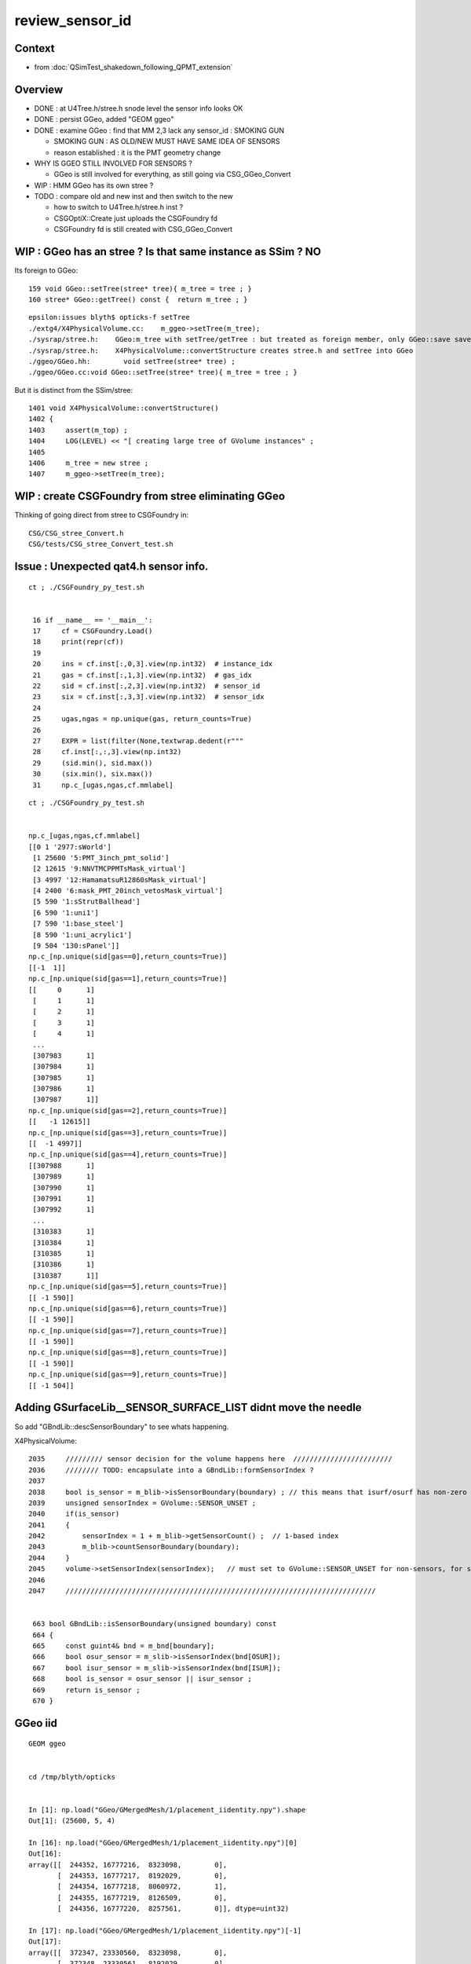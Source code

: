 review_sensor_id
====================

Context
----------

* from :doc:`QSimTest_shakedown_following_QPMT_extension`

Overview
-----------

* DONE : at U4Tree.h/stree.h snode level the sensor info looks OK
* DONE : persist GGeo, added "GEOM ggeo" 
* DONE : examine GGeo : find that MM 2,3 lack any sensor_id : SMOKING GUN 

  * SMOKING GUN : AS OLD/NEW MUST HAVE SAME IDEA OF SENSORS 
  * reason established : it is the PMT geometry change

* WHY IS GGEO STILL INVOLVED FOR SENSORS ? 

  * GGeo is still involved for everything, as still going via CSG_GGeo_Convert 

* WIP : HMM GGeo has its own stree ? 
* TODO : compare old and new inst and then switch to the new 

  * how to switch to U4Tree.h/stree.h inst ?  
  * CSGOptiX::Create just uploads the CSGFoundry fd 
  * CSGFoundry fd is still created with CSG_GGeo_Convert 


WIP : GGeo has an stree ? Is that same instance as SSim ? NO
-----------------------------------------------------------------

Its foreign to GGeo::

     159 void GGeo::setTree(stree* tree){ m_tree = tree ; }
     160 stree* GGeo::getTree() const {  return m_tree ; }


::

    epsilon:issues blyth$ opticks-f setTree 
    ./extg4/X4PhysicalVolume.cc:    m_ggeo->setTree(m_tree); 
    ./sysrap/stree.h:    GGeo:m_tree with setTree/getTree : but treated as foreign member, only GGeo::save saves it 
    ./sysrap/stree.h:    X4PhysicalVolume::convertStructure creates stree.h and setTree into GGeo 
    ./ggeo/GGeo.hh:        void setTree(stree* tree) ; 
    ./ggeo/GGeo.cc:void GGeo::setTree(stree* tree){ m_tree = tree ; }



But it is distinct from the SSim/stree::

    1401 void X4PhysicalVolume::convertStructure()
    1402 {
    1403     assert(m_top) ;
    1404     LOG(LEVEL) << "[ creating large tree of GVolume instances" ;
    1405 
    1406     m_tree = new stree ;
    1407     m_ggeo->setTree(m_tree);




WIP : create CSGFoundry from stree eliminating GGeo 
-------------------------------------------------------

Thinking of going direct from stree to CSGFoundry in::

   CSG/CSG_stree_Convert.h 
   CSG/tests/CSG_stree_Convert_test.sh 



Issue : Unexpected qat4.h sensor info. 
-------------------------------------------

::

    ct ; ./CSGFoundry_py_test.sh 


     16 if __name__ == '__main__':
     17     cf = CSGFoundry.Load()
     18     print(repr(cf))
     19 
     20     ins = cf.inst[:,0,3].view(np.int32)  # instance_idx      
     21     gas = cf.inst[:,1,3].view(np.int32)  # gas_idx      
     22     sid = cf.inst[:,2,3].view(np.int32)  # sensor_id       
     23     six = cf.inst[:,3,3].view(np.int32)  # sensor_idx       
     24 
     25     ugas,ngas = np.unique(gas, return_counts=True)
     26 
     27     EXPR = list(filter(None,textwrap.dedent(r"""
     28     cf.inst[:,:,3].view(np.int32)
     29     (sid.min(), sid.max())
     30     (six.min(), six.max())
     31     np.c_[ugas,ngas,cf.mmlabel] 


::

    ct ; ./CSGFoundry_py_test.sh


    np.c_[ugas,ngas,cf.mmlabel] 
    [[0 1 '2977:sWorld']
     [1 25600 '5:PMT_3inch_pmt_solid']
     [2 12615 '9:NNVTMCPPMTsMask_virtual']
     [3 4997 '12:HamamatsuR12860sMask_virtual']
     [4 2400 '6:mask_PMT_20inch_vetosMask_virtual']
     [5 590 '1:sStrutBallhead']
     [6 590 '1:uni1']
     [7 590 '1:base_steel']
     [8 590 '1:uni_acrylic1']
     [9 504 '130:sPanel']]
    np.c_[np.unique(sid[gas==0],return_counts=True)]     
    [[-1  1]]
    np.c_[np.unique(sid[gas==1],return_counts=True)]     
    [[     0      1]
     [     1      1]
     [     2      1]
     [     3      1]
     [     4      1]
     ...
     [307983      1]
     [307984      1]
     [307985      1]
     [307986      1]
     [307987      1]]
    np.c_[np.unique(sid[gas==2],return_counts=True)]     
    [[   -1 12615]]
    np.c_[np.unique(sid[gas==3],return_counts=True)]     
    [[  -1 4997]]
    np.c_[np.unique(sid[gas==4],return_counts=True)]     
    [[307988      1]
     [307989      1]
     [307990      1]
     [307991      1]
     [307992      1]
     ...
     [310383      1]
     [310384      1]
     [310385      1]
     [310386      1]
     [310387      1]]
    np.c_[np.unique(sid[gas==5],return_counts=True)]     
    [[ -1 590]]
    np.c_[np.unique(sid[gas==6],return_counts=True)]     
    [[ -1 590]]
    np.c_[np.unique(sid[gas==7],return_counts=True)]     
    [[ -1 590]]
    np.c_[np.unique(sid[gas==8],return_counts=True)]     
    [[ -1 590]]
    np.c_[np.unique(sid[gas==9],return_counts=True)]     
    [[ -1 504]]



Adding GSurfaceLib__SENSOR_SURFACE_LIST didnt move the needle
----------------------------------------------------------------

So add "GBndLib::descSensorBoundary" to see whats happening. 


X4PhysicalVolume::

    2035     ///////// sensor decision for the volume happens here  ////////////////////////
    2036     //////// TODO: encapsulate into a GBndLib::formSensorIndex ? 
    2037 
    2038     bool is_sensor = m_blib->isSensorBoundary(boundary) ; // this means that isurf/osurf has non-zero EFFICIENCY property 
    2039     unsigned sensorIndex = GVolume::SENSOR_UNSET ;
    2040     if(is_sensor)
    2041     {
    2042         sensorIndex = 1 + m_blib->getSensorCount() ;  // 1-based index
    2043         m_blib->countSensorBoundary(boundary);
    2044     }
    2045     volume->setSensorIndex(sensorIndex);   // must set to GVolume::SENSOR_UNSET for non-sensors, for sensor_indices array  
    2046 
    2047     ///////////////////////////////////////////////////////////////////////////


     663 bool GBndLib::isSensorBoundary(unsigned boundary) const
     664 {
     665     const guint4& bnd = m_bnd[boundary];
     666     bool osur_sensor = m_slib->isSensorIndex(bnd[OSUR]);
     667     bool isur_sensor = m_slib->isSensorIndex(bnd[ISUR]);
     668     bool is_sensor = osur_sensor || isur_sensor ;
     669     return is_sensor ;
     670 }




GGeo iid
-----------

::

    GEOM ggeo


    cd /tmp/blyth/opticks


    In [1]: np.load("GGeo/GMergedMesh/1/placement_iidentity.npy").shape
    Out[1]: (25600, 5, 4)

    In [16]: np.load("GGeo/GMergedMesh/1/placement_iidentity.npy")[0]
    Out[16]:
    array([[  244352, 16777216,  8323098,        0],
           [  244353, 16777217,  8192029,        0],
           [  244354, 16777218,  8060972,        1],
           [  244355, 16777219,  8126509,        0],
           [  244356, 16777220,  8257561,        0]], dtype=uint32)

    In [17]: np.load("GGeo/GMergedMesh/1/placement_iidentity.npy")[-1]
    Out[17]:
    array([[  372347, 23330560,  8323098,        0],
           [  372348, 23330561,  8192029,        0],
           [  372349, 23330562,  8060972,    25600],
           [  372350, 23330563,  8126509,        0],
           [  372351, 23330564,  8257561,        0]], dtype=uint32)

    In [18]: np.load("GGeo/GMergedMesh/1/placement_iidentity.npy")[100]
    Out[18]:
    array([[  244852, 16802816,  8323098,        0],
           [  244853, 16802817,  8192029,        0],
           [  244854, 16802818,  8060972,      101],
           [  244855, 16802819,  8126509,        0],
           [  244856, 16802820,  8257561,        0]], dtype=uint32)




    In [2]: np.load("GGeo/GMergedMesh/2/placement_iidentity.npy").shape
    Out[2]: (12615, 9, 4)

    In [22]: a = np.load("GGeo/GMergedMesh/2/placement_iidentity.npy")

    In [24]: np.unique( a[:,:,3], return_counts=True )
    Out[24]: (array([0], dtype=uint32), array([113535]))


    In [3]: np.load("GGeo/GMergedMesh/3/placement_iidentity.npy").shape
    Out[3]: (4997, 12, 4)

    In [25]: b = np.load("GGeo/GMergedMesh/3/placement_iidentity.npy")

    In [26]: b.shape
    Out[26]: (4997, 12, 4)

    In [29]: np.unique(b[:,:,3], return_counts=True)
    Out[29]: (array([0], dtype=uint32), array([59964]))


    ### THIS IS A SMOKING GUN : MM 2, 3 (the LPMT)  LACK ANY SENSOR_ID IN THE IID 


    In [4]: np.load("GGeo/GMergedMesh/4/placement_iidentity.npy").shape
    Out[4]: (2400, 6, 4)



    In [30]: c = np.load("GGeo/GMergedMesh/4/placement_iidentity.npy")

    In [31]: c.shape
    Out[31]: (2400, 6, 4)

    In [32]: c[0]
    Out[32]:
    array([[  372356, 67108864,  9109552,        0],
           [  372357, 67108865,  8781843,        0],
           [  372358, 67108866,  9043997,        0],
           [  372359, 67108867,  8978481,        0],
           [  372360, 67108868,  8847410,    25601],
           [  372361, 67108869,  8912947,        0]], dtype=uint32)

    In [33]: np.unique( c[:,:,3], return_counts=True )
    Out[33]:
    (array([    0, 25601, 25602, ..., 27998, 27999, 28000], dtype=uint32),
     array([12000,     1,     1, ...,     1,     1,     1]))








    In [5]: np.load("GGeo/GMergedMesh/5/placement_iidentity.npy").shape
    Out[5]: (590, 1, 4)

    In [6]: np.load("GGeo/GMergedMesh/6/placement_iidentity.npy").shape
    Out[6]: (590, 1, 4)

    In [7]: np.load("GGeo/GMergedMesh/7/placement_iidentity.npy").shape
    Out[7]: (590, 1, 4)

    In [8]: np.load("GGeo/GMergedMesh/8/placement_iidentity.npy").shape
    Out[8]: (590, 1, 4)

    In [9]: np.load("GGeo/GMergedMesh/9/placement_iidentity.npy").shape
    Out[9]: (504, 130, 4)

    In [10]: np.load("GGeo/GMergedMesh/0/placement_iidentity.npy").shape
    Out[10]: (1, 2977, 4)



Seems the GGeo::isSensor is no longer working as needed
----------------------------------------------------------

::

    epsilon:surface blyth$ pwd
    /Users/blyth/.opticks/GEOM/V1J009/CSGFoundry/SSim/stree/surface

    epsilon:surface blyth$ find . -name EFFICIENCY.npy
    ./PMT_20inch_photocathode_logsurf1/EFFICIENCY.npy
    ./PMT_3inch_photocathode_logsurf2/EFFICIENCY.npy
    ./PMT_20inch_veto_photocathode_logsurf2/EFFICIENCY.npy
    ./PMT_20inch_photocathode_logsurf2/EFFICIENCY.npy
    ./PMT_20inch_veto_photocathode_logsurf1/EFFICIENCY.npy
    ./PMT_3inch_photocathode_logsurf1/EFFICIENCY.npy

    epsilon:surface blyth$ pwd
    /Users/blyth/.opticks/GEOM/V1J009/CSGFoundry/SSim/stree/surface
    epsilon:surface blyth$
    epsilon:surface blyth$
    epsilon:surface blyth$ i

    In [1]: np.load("PMT_20inch_photocathode_logsurf1/EFFICIENCY.npy")[:,1].max()
    Out[1]: 0.8034280415921583

    In [2]: np.load("PMT_3inch_photocathode_logsurf2/EFFICIENCY.npy")[:,1].max()
    Out[2]: 1.0

    In [3]: np.load("PMT_20inch_photocathode_logsurf2/EFFICIENCY.npy")[:,1].max()
    Out[3]: 0.8034280415921583

    In [4]: np.load("PMT_20inch_veto_photocathode_logsurf2/EFFICIENCY.npy")[:,1].max()
    Out[4]: 1.0

    In [5]: np.load("PMT_20inch_veto_photocathode_logsurf1/EFFICIENCY.npy")[:,1].max()
    Out[5]: 1.0

    In [6]: np.load("PMT_3inch_photocathode_logsurf1/EFFICIENCY.npy")[:,1].max()
    Out[6]: 1.0

    In [7]:



* HMM the LPMT surfaces in the bnd are no longer the ones with the EFFICIENCY ?
* Thats an effect of the switch to simpler PMT and CustomART. 

::

    epsilon:standard blyth$ cat bnd_names.txt | grep Pyrex | grep Vacuum 
    Pyrex/HamamatsuR12860_PMT_20inch_photocathode_mirror_logsurf/HamamatsuR12860_PMT_20inch_photocathode_mirror_logsurf/Vacuum
    Pyrex/NNVTMCPPMT_PMT_20inch_photocathode_mirror_logsurf/NNVTMCPPMT_PMT_20inch_photocathode_mirror_logsurf/Vacuum

    Pyrex/PMT_3inch_photocathode_logsurf2/PMT_3inch_photocathode_logsurf1/Vacuum
    Pyrex/PMT_3inch_absorb_logsurf2/PMT_3inch_absorb_logsurf1/Vacuum

    Pyrex/PMT_20inch_veto_photocathode_logsurf2/PMT_20inch_veto_photocathode_logsurf1/Vacuum
    Pyrex/PMT_20inch_veto_mirror_logsurf2/PMT_20inch_veto_mirror_logsurf1/Vacuum

    epsilon:standard blyth$ 


* so how can GGeo identify sensor surfaces ? As this is GGeo code which has not long to live 
  can just kludge it based on "photocathode" in the name perhaps.  

Added envvar sensitivity::

    export GSurfaceLib__SENSOR_SURFACE_LIST=HamamatsuR12860_PMT_20inch_photocathode_mirror_logsurf,NNVTMCPPMT_PMT_20inch_photocathode_mirror_logsurf


Before using that::

    2023-07-14 02:40:30.326 INFO  [348012] [GSurfaceLib::collectSensorIndices@896]  ni 46
    2023-07-14 02:40:30.326 INFO  [348012] [GSurfaceLib::collectSensorIndices@915]  i 0 is_sensor_0 NO  is_listed NO  is_sensor NO  sn CDTyvekSurface
    2023-07-14 02:40:30.326 INFO  [348012] [GSurfaceLib::collectSensorIndices@915]  i 1 is_sensor_0 NO  is_listed NO  is_sensor NO  sn CDInnerTyvekSurface
    2023-07-14 02:40:30.326 INFO  [348012] [GSurfaceLib::collectSensorIndices@915]  i 2 is_sensor_0 NO  is_listed NO  is_sensor NO  sn VETOTyvekSurface
    2023-07-14 02:40:30.327 INFO  [348012] [GSurfaceLib::collectSensorIndices@915]  i 3 is_sensor_0 YES is_listed NO  is_sensor YES sn PMT_20inch_photocathode_logsurf1
    2023-07-14 02:40:30.327 INFO  [348012] [GSurfaceLib::collectSensorIndices@915]  i 4 is_sensor_0 YES is_listed NO  is_sensor YES sn PMT_20inch_photocathode_logsurf2
    2023-07-14 02:40:30.327 INFO  [348012] [GSurfaceLib::collectSensorIndices@915]  i 5 is_sensor_0 NO  is_listed NO  is_sensor NO  sn PMT_20inch_mirror_logsurf1
    2023-07-14 02:40:30.327 INFO  [348012] [GSurfaceLib::collectSensorIndices@915]  i 6 is_sensor_0 NO  is_listed NO  is_sensor NO  sn PMT_20inch_mirror_logsurf2
    2023-07-14 02:40:30.327 INFO  [348012] [GSurfaceLib::collectSensorIndices@915]  i 7 is_sensor_0 NO  is_listed NO  is_sensor NO  sn HamamatsuR12860_PMT_20inch_dynode_plate_opsurface
    2023-07-14 02:40:30.327 INFO  [348012] [GSurfaceLib::collectSensorIndices@915]  i 8 is_sensor_0 NO  is_listed NO  is_sensor NO  sn HamamatsuR12860_PMT_20inch_inner_ring_opsurface
    2023-07-14 02:40:30.327 INFO  [348012] [GSurfaceLib::collectSensorIndices@915]  i 9 is_sensor_0 NO  is_listed NO  is_sensor NO  sn HamamatsuR12860_PMT_20inch_outer_edge_opsurface
    2023-07-14 02:40:30.327 INFO  [348012] [GSurfaceLib::collectSensorIndices@915]  i 10 is_sensor_0 NO  is_listed NO  is_sensor NO  sn HamamatsuR12860_PMT_20inch_inner_edge_opsurface
    2023-07-14 02:40:30.327 INFO  [348012] [GSurfaceLib::collectSensorIndices@915]  i 11 is_sensor_0 NO  is_listed NO  is_sensor NO  sn HamamatsuR12860_PMT_20inch_dynode_tube_opsurface
    2023-07-14 02:40:30.327 INFO  [348012] [GSurfaceLib::collectSensorIndices@915]  i 12 is_sensor_0 NO  is_listed NO  is_sensor NO  sn HamamatsuR12860_PMT_20inch_grid_opsurface
    2023-07-14 02:40:30.327 INFO  [348012] [GSurfaceLib::collectSensorIndices@915]  i 13 is_sensor_0 NO  is_listed NO  is_sensor NO  sn HamamatsuR12860_PMT_20inch_shield_opsurface
    2023-07-14 02:40:30.327 INFO  [348012] [GSurfaceLib::collectSensorIndices@915]  i 14 is_sensor_0 NO  is_listed NO  is_sensor NO  sn NNVTMCPPMT_PMT_20inch_mcp_plate_opsurface
    2023-07-14 02:40:30.327 INFO  [348012] [GSurfaceLib::collectSensorIndices@915]  i 15 is_sensor_0 NO  is_listed NO  is_sensor NO  sn NNVTMCPPMT_PMT_20inch_mcp_edge_opsurface
    2023-07-14 02:40:30.327 INFO  [348012] [GSurfaceLib::collectSensorIndices@915]  i 16 is_sensor_0 NO  is_listed NO  is_sensor NO  sn NNVTMCPPMT_PMT_20inch_mcp_tube_opsurface
    2023-07-14 02:40:30.327 INFO  [348012] [GSurfaceLib::collectSensorIndices@915]  i 17 is_sensor_0 NO  is_listed NO  is_sensor NO  sn NNVTMCPPMT_PMT_20inch_mcp_opsurface
    2023-07-14 02:40:30.327 INFO  [348012] [GSurfaceLib::collectSensorIndices@915]  i 18 is_sensor_0 YES is_listed NO  is_sensor YES sn PMT_20inch_veto_photocathode_logsurf1
    2023-07-14 02:40:30.327 INFO  [348012] [GSurfaceLib::collectSensorIndices@915]  i 19 is_sensor_0 YES is_listed NO  is_sensor YES sn PMT_20inch_veto_photocathode_logsurf2
    2023-07-14 02:40:30.327 INFO  [348012] [GSurfaceLib::collectSensorIndices@915]  i 20 is_sensor_0 NO  is_listed NO  is_sensor NO  sn PMT_20inch_veto_mirror_logsurf1
    2023-07-14 02:40:30.327 INFO  [348012] [GSurfaceLib::collectSensorIndices@915]  i 21 is_sensor_0 NO  is_listed NO  is_sensor NO  sn PMT_20inch_veto_mirror_logsurf2
    2023-07-14 02:40:30.327 INFO  [348012] [GSurfaceLib::collectSensorIndices@915]  i 22 is_sensor_0 YES is_listed NO  is_sensor YES sn PMT_3inch_photocathode_logsurf1
    2023-07-14 02:40:30.327 INFO  [348012] [GSurfaceLib::collectSensorIndices@915]  i 23 is_sensor_0 YES is_listed NO  is_sensor YES sn PMT_3inch_photocathode_logsurf2
    2023-07-14 02:40:30.327 INFO  [348012] [GSurfaceLib::collectSensorIndices@915]  i 24 is_sensor_0 NO  is_listed NO  is_sensor NO  sn PMT_3inch_absorb_logsurf1
    2023-07-14 02:40:30.327 INFO  [348012] [GSurfaceLib::collectSensorIndices@915]  i 25 is_sensor_0 NO  is_listed NO  is_sensor NO  sn PMT_3inch_absorb_logsurf2
    2023-07-14 02:40:30.327 INFO  [348012] [GSurfaceLib::collectSensorIndices@915]  i 26 is_sensor_0 NO  is_listed NO  is_sensor NO  sn PMT_3inch_absorb_logsurf3
    2023-07-14 02:40:30.327 INFO  [348012] [GSurfaceLib::collectSensorIndices@915]  i 27 is_sensor_0 NO  is_listed NO  is_sensor NO  sn PMT_3inch_absorb_logsurf4
    2023-07-14 02:40:30.327 INFO  [348012] [GSurfaceLib::collectSensorIndices@915]  i 28 is_sensor_0 NO  is_listed NO  is_sensor NO  sn PMT_3inch_absorb_logsurf5
    2023-07-14 02:40:30.327 INFO  [348012] [GSurfaceLib::collectSensorIndices@915]  i 29 is_sensor_0 NO  is_listed NO  is_sensor NO  sn PMT_3inch_absorb_logsurf6
    2023-07-14 02:40:30.327 INFO  [348012] [GSurfaceLib::collectSensorIndices@915]  i 30 is_sensor_0 NO  is_listed NO  is_sensor NO  sn PMT_3inch_absorb_logsurf7
    2023-07-14 02:40:30.327 INFO  [348012] [GSurfaceLib::collectSensorIndices@915]  i 31 is_sensor_0 NO  is_listed NO  is_sensor NO  sn PMT_3inch_absorb_logsurf8
    2023-07-14 02:40:30.327 INFO  [348012] [GSurfaceLib::collectSensorIndices@915]  i 32 is_sensor_0 NO  is_listed NO  is_sensor NO  sn UpperChimneyTyvekSurface
    2023-07-14 02:40:30.327 INFO  [348012] [GSurfaceLib::collectSensorIndices@915]  i 33 is_sensor_0 NO  is_listed NO  is_sensor NO  sn StrutAcrylicOpSurface
    2023-07-14 02:40:30.327 INFO  [348012] [GSurfaceLib::collectSensorIndices@915]  i 34 is_sensor_0 NO  is_listed NO  is_sensor NO  sn Strut2AcrylicOpSurface
    2023-07-14 02:40:30.327 INFO  [348012] [GSurfaceLib::collectSensorIndices@915]  i 35 is_sensor_0 NO  is_listed NO  is_sensor NO  sn HamamatsuR12860_PMT_20inch_photocathode_mirror_logsurf
    2023-07-14 02:40:30.327 INFO  [348012] [GSurfaceLib::collectSensorIndices@915]  i 36 is_sensor_0 NO  is_listed NO  is_sensor NO  sn HamamatsuMaskOpticalSurface
    2023-07-14 02:40:30.327 INFO  [348012] [GSurfaceLib::collectSensorIndices@915]  i 37 is_sensor_0 NO  is_listed NO  is_sensor NO  sn NNVTMCPPMT_PMT_20inch_photocathode_mirror_logsurf
    2023-07-14 02:40:30.327 INFO  [348012] [GSurfaceLib::collectSensorIndices@915]  i 38 is_sensor_0 NO  is_listed NO  is_sensor NO  sn NNVTMaskOpticalSurface
    2023-07-14 02:40:30.327 INFO  [348012] [GSurfaceLib::collectSensorIndices@915]  i 39 is_sensor_0 NO  is_listed NO  is_sensor NO  sn Steel_surface
    2023-07-14 02:40:30.327 INFO  [348012] [GSurfaceLib::collectSensorIndices@915]  i 40 is_sensor_0 NO  is_listed NO  is_sensor NO  sn Implicit_RINDEX_NoRINDEX_pDomeAir_pDomeRock
    2023-07-14 02:40:30.327 INFO  [348012] [GSurfaceLib::collectSensorIndices@915]  i 41 is_sensor_0 NO  is_listed NO  is_sensor NO  sn Implicit_RINDEX_NoRINDEX_pExpHall_pExpRockBox
    2023-07-14 02:40:30.327 INFO  [348012] [GSurfaceLib::collectSensorIndices@915]  i 42 is_sensor_0 YES is_listed NO  is_sensor YES sn perfectDetectSurface
    2023-07-14 02:40:30.327 INFO  [348012] [GSurfaceLib::collectSensorIndices@915]  i 43 is_sensor_0 NO  is_listed NO  is_sensor NO  sn perfectAbsorbSurface
    2023-07-14 02:40:30.327 INFO  [348012] [GSurfaceLib::collectSensorIndices@915]  i 44 is_sensor_0 NO  is_listed NO  is_sensor NO  sn perfectSpecularSurface
    2023-07-14 02:40:30.327 INFO  [348012] [GSurfaceLib::collectSensorIndices@915]  i 45 is_sensor_0 NO  is_listed NO  is_sensor NO  sn perfectDiffuseSurface
    2023-07-14 02:40:30.327 INFO  [348012] [GSurfaceLib::collectSensorIndices@924]  ni 46 sensor_surface_count 7


Added to jxv/ntds bash function::

    2023-07-14 02:50:54.291 INFO  [348306] [GSurfaceLib::collectSensorIndices@896]  ni 46
    2023-07-14 02:50:54.291 INFO  [348306] [GSurfaceLib::collectSensorIndices@915]  i 0 is_sensor_0 NO  is_listed NO  is_sensor NO  sn CDTyvekSurface
    2023-07-14 02:50:54.291 INFO  [348306] [GSurfaceLib::collectSensorIndices@915]  i 1 is_sensor_0 NO  is_listed NO  is_sensor NO  sn CDInnerTyvekSurface
    2023-07-14 02:50:54.291 INFO  [348306] [GSurfaceLib::collectSensorIndices@915]  i 2 is_sensor_0 NO  is_listed NO  is_sensor NO  sn VETOTyvekSurface
    2023-07-14 02:50:54.292 INFO  [348306] [GSurfaceLib::collectSensorIndices@915]  i 3 is_sensor_0 YES is_listed NO  is_sensor YES sn PMT_20inch_photocathode_logsurf1
    2023-07-14 02:50:54.292 INFO  [348306] [GSurfaceLib::collectSensorIndices@915]  i 4 is_sensor_0 YES is_listed NO  is_sensor YES sn PMT_20inch_photocathode_logsurf2
    2023-07-14 02:50:54.292 INFO  [348306] [GSurfaceLib::collectSensorIndices@915]  i 5 is_sensor_0 NO  is_listed NO  is_sensor NO  sn PMT_20inch_mirror_logsurf1
    2023-07-14 02:50:54.292 INFO  [348306] [GSurfaceLib::collectSensorIndices@915]  i 6 is_sensor_0 NO  is_listed NO  is_sensor NO  sn PMT_20inch_mirror_logsurf2
    2023-07-14 02:50:54.292 INFO  [348306] [GSurfaceLib::collectSensorIndices@915]  i 7 is_sensor_0 NO  is_listed NO  is_sensor NO  sn HamamatsuR12860_PMT_20inch_dynode_plate_opsurface
    2023-07-14 02:50:54.292 INFO  [348306] [GSurfaceLib::collectSensorIndices@915]  i 8 is_sensor_0 NO  is_listed NO  is_sensor NO  sn HamamatsuR12860_PMT_20inch_inner_ring_opsurface
    2023-07-14 02:50:54.292 INFO  [348306] [GSurfaceLib::collectSensorIndices@915]  i 9 is_sensor_0 NO  is_listed NO  is_sensor NO  sn HamamatsuR12860_PMT_20inch_outer_edge_opsurface
    2023-07-14 02:50:54.292 INFO  [348306] [GSurfaceLib::collectSensorIndices@915]  i 10 is_sensor_0 NO  is_listed NO  is_sensor NO  sn HamamatsuR12860_PMT_20inch_inner_edge_opsurface
    2023-07-14 02:50:54.292 INFO  [348306] [GSurfaceLib::collectSensorIndices@915]  i 11 is_sensor_0 NO  is_listed NO  is_sensor NO  sn HamamatsuR12860_PMT_20inch_dynode_tube_opsurface
    2023-07-14 02:50:54.292 INFO  [348306] [GSurfaceLib::collectSensorIndices@915]  i 12 is_sensor_0 NO  is_listed NO  is_sensor NO  sn HamamatsuR12860_PMT_20inch_grid_opsurface
    2023-07-14 02:50:54.292 INFO  [348306] [GSurfaceLib::collectSensorIndices@915]  i 13 is_sensor_0 NO  is_listed NO  is_sensor NO  sn HamamatsuR12860_PMT_20inch_shield_opsurface
    2023-07-14 02:50:54.292 INFO  [348306] [GSurfaceLib::collectSensorIndices@915]  i 14 is_sensor_0 NO  is_listed NO  is_sensor NO  sn NNVTMCPPMT_PMT_20inch_mcp_plate_opsurface
    2023-07-14 02:50:54.292 INFO  [348306] [GSurfaceLib::collectSensorIndices@915]  i 15 is_sensor_0 NO  is_listed NO  is_sensor NO  sn NNVTMCPPMT_PMT_20inch_mcp_edge_opsurface
    2023-07-14 02:50:54.292 INFO  [348306] [GSurfaceLib::collectSensorIndices@915]  i 16 is_sensor_0 NO  is_listed NO  is_sensor NO  sn NNVTMCPPMT_PMT_20inch_mcp_tube_opsurface
    2023-07-14 02:50:54.292 INFO  [348306] [GSurfaceLib::collectSensorIndices@915]  i 17 is_sensor_0 NO  is_listed NO  is_sensor NO  sn NNVTMCPPMT_PMT_20inch_mcp_opsurface
    2023-07-14 02:50:54.292 INFO  [348306] [GSurfaceLib::collectSensorIndices@915]  i 18 is_sensor_0 YES is_listed NO  is_sensor YES sn PMT_20inch_veto_photocathode_logsurf1
    2023-07-14 02:50:54.292 INFO  [348306] [GSurfaceLib::collectSensorIndices@915]  i 19 is_sensor_0 YES is_listed NO  is_sensor YES sn PMT_20inch_veto_photocathode_logsurf2
    2023-07-14 02:50:54.292 INFO  [348306] [GSurfaceLib::collectSensorIndices@915]  i 20 is_sensor_0 NO  is_listed NO  is_sensor NO  sn PMT_20inch_veto_mirror_logsurf1
    2023-07-14 02:50:54.292 INFO  [348306] [GSurfaceLib::collectSensorIndices@915]  i 21 is_sensor_0 NO  is_listed NO  is_sensor NO  sn PMT_20inch_veto_mirror_logsurf2
    2023-07-14 02:50:54.292 INFO  [348306] [GSurfaceLib::collectSensorIndices@915]  i 22 is_sensor_0 YES is_listed NO  is_sensor YES sn PMT_3inch_photocathode_logsurf1
    2023-07-14 02:50:54.292 INFO  [348306] [GSurfaceLib::collectSensorIndices@915]  i 23 is_sensor_0 YES is_listed NO  is_sensor YES sn PMT_3inch_photocathode_logsurf2
    2023-07-14 02:50:54.292 INFO  [348306] [GSurfaceLib::collectSensorIndices@915]  i 24 is_sensor_0 NO  is_listed NO  is_sensor NO  sn PMT_3inch_absorb_logsurf1
    2023-07-14 02:50:54.292 INFO  [348306] [GSurfaceLib::collectSensorIndices@915]  i 25 is_sensor_0 NO  is_listed NO  is_sensor NO  sn PMT_3inch_absorb_logsurf2
    2023-07-14 02:50:54.292 INFO  [348306] [GSurfaceLib::collectSensorIndices@915]  i 26 is_sensor_0 NO  is_listed NO  is_sensor NO  sn PMT_3inch_absorb_logsurf3
    2023-07-14 02:50:54.292 INFO  [348306] [GSurfaceLib::collectSensorIndices@915]  i 27 is_sensor_0 NO  is_listed NO  is_sensor NO  sn PMT_3inch_absorb_logsurf4
    2023-07-14 02:50:54.292 INFO  [348306] [GSurfaceLib::collectSensorIndices@915]  i 28 is_sensor_0 NO  is_listed NO  is_sensor NO  sn PMT_3inch_absorb_logsurf5
    2023-07-14 02:50:54.292 INFO  [348306] [GSurfaceLib::collectSensorIndices@915]  i 29 is_sensor_0 NO  is_listed NO  is_sensor NO  sn PMT_3inch_absorb_logsurf6
    2023-07-14 02:50:54.292 INFO  [348306] [GSurfaceLib::collectSensorIndices@915]  i 30 is_sensor_0 NO  is_listed NO  is_sensor NO  sn PMT_3inch_absorb_logsurf7
    2023-07-14 02:50:54.292 INFO  [348306] [GSurfaceLib::collectSensorIndices@915]  i 31 is_sensor_0 NO  is_listed NO  is_sensor NO  sn PMT_3inch_absorb_logsurf8
    2023-07-14 02:50:54.292 INFO  [348306] [GSurfaceLib::collectSensorIndices@915]  i 32 is_sensor_0 NO  is_listed NO  is_sensor NO  sn UpperChimneyTyvekSurface
    2023-07-14 02:50:54.292 INFO  [348306] [GSurfaceLib::collectSensorIndices@915]  i 33 is_sensor_0 NO  is_listed NO  is_sensor NO  sn StrutAcrylicOpSurface
    2023-07-14 02:50:54.292 INFO  [348306] [GSurfaceLib::collectSensorIndices@915]  i 34 is_sensor_0 NO  is_listed NO  is_sensor NO  sn Strut2AcrylicOpSurface
    2023-07-14 02:50:54.292 INFO  [348306] [GSurfaceLib::collectSensorIndices@915]  i 35 is_sensor_0 NO  is_listed YES is_sensor YES sn HamamatsuR12860_PMT_20inch_photocathode_mirror_logsurf
    2023-07-14 02:50:54.292 INFO  [348306] [GSurfaceLib::collectSensorIndices@915]  i 36 is_sensor_0 NO  is_listed NO  is_sensor NO  sn HamamatsuMaskOpticalSurface
    2023-07-14 02:50:54.292 INFO  [348306] [GSurfaceLib::collectSensorIndices@915]  i 37 is_sensor_0 NO  is_listed YES is_sensor YES sn NNVTMCPPMT_PMT_20inch_photocathode_mirror_logsurf
    2023-07-14 02:50:54.292 INFO  [348306] [GSurfaceLib::collectSensorIndices@915]  i 38 is_sensor_0 NO  is_listed NO  is_sensor NO  sn NNVTMaskOpticalSurface
    2023-07-14 02:50:54.292 INFO  [348306] [GSurfaceLib::collectSensorIndices@915]  i 39 is_sensor_0 NO  is_listed NO  is_sensor NO  sn Steel_surface
    2023-07-14 02:50:54.292 INFO  [348306] [GSurfaceLib::collectSensorIndices@915]  i 40 is_sensor_0 NO  is_listed NO  is_sensor NO  sn Implicit_RINDEX_NoRINDEX_pDomeAir_pDomeRock
    2023-07-14 02:50:54.292 INFO  [348306] [GSurfaceLib::collectSensorIndices@915]  i 41 is_sensor_0 NO  is_listed NO  is_sensor NO  sn Implicit_RINDEX_NoRINDEX_pExpHall_pExpRockBox
    2023-07-14 02:50:54.292 INFO  [348306] [GSurfaceLib::collectSensorIndices@915]  i 42 is_sensor_0 YES is_listed NO  is_sensor YES sn perfectDetectSurface
    2023-07-14 02:50:54.292 INFO  [348306] [GSurfaceLib::collectSensorIndices@915]  i 43 is_sensor_0 NO  is_listed NO  is_sensor NO  sn perfectAbsorbSurface
    2023-07-14 02:50:54.292 INFO  [348306] [GSurfaceLib::collectSensorIndices@915]  i 44 is_sensor_0 NO  is_listed NO  is_sensor NO  sn perfectSpecularSurface
    2023-07-14 02:50:54.292 INFO  [348306] [GSurfaceLib::collectSensorIndices@915]  i 45 is_sensor_0 NO  is_listed NO  is_sensor NO  sn perfectDiffuseSurface
    2023-07-14 02:50:54.292 INFO  [348306] [GSurfaceLib::collectSensorIndices@924]  ni 46 sensor_surface_count 9


That is with the envvar::

    export GSurfaceLib__SENSOR_SURFACE_LIST=HamamatsuR12860_PMT_20inch_photocathode_mirror_logsurf,NNVTMCPPMT_PMT_20inch_photocathode_mirror_logsurf







GGeo::postDirectTranslation
----------------------------

::

    2023-07-13 22:05:19.023 INFO  [305489] [GGeo::postDirectTranslation@648] NOT SAVING : SAVE BY DEFINING ENVVAR: GGeo__postDirectTranslation_save


::

    pdig 4c29bcd2a52a397de5036b415af92efe ndig    504 nprog    129 placements    504 n pPanel_0_f_
    2023-07-13 22:10:11.890 INFO  [305655] [GGeo::postDirectTranslation@640] GGeo__postDirectTranslation_save
    2023-07-13 22:10:11.893 INFO  [305655] [GGeo::save@832]  idpath /tmp/blyth/opticks/GGeo
    2023-07-13 22:10:11.917 INFO  [305655] [BFile::preparePath@844] created directory /tmp/blyth/opticks/GGeo/GItemList
    2023-07-13 22:10:11.995 INFO  [305655] [BFile::preparePath@844] created directory /tmp/blyth/opticks/GGeo/GNodeLib
    2023-07-13 22:10:12.253 INFO  [305655] [BFile::preparePath@844] created directory /tmp/blyth/opticks/GGeo/GScintillatorLib/LS
    2023-07-13 22:10:12.255 INFO  [305655] [BFile::preparePath@844] created directory /tmp/blyth/opticks/GGeo/GScintillatorLib/LS_ori
     base /tmp/blyth/opticks/GGeo/stree/standard k wavelength.npy ERROR MISSING ARRAY FOR KEY
     base /tmp/blyth/opticks/GGeo/stree/standard k energy.npy ERROR MISSING ARRAY FOR KEY
     base /tmp/blyth/opticks/GGeo/stree/standard k rayleigh.npy ERROR MISSING ARRAY FOR KEY
     base /tmp/blyth/opticks/GGeo/stree/standard k mat.npy ERROR MISSING ARRAY FOR KEY
     base /tmp/blyth/opticks/GGeo/stree/standard k sur.npy ERROR MISSING ARRAY FOR KEY 
     base /tmp/blyth/opticks/GGeo/stree/standard k bd.npy ERROR MISSING ARRAY FOR KEY 
     base /tmp/blyth/opticks/GGeo/stree/standard k bnd.npy ERROR MISSING ARRAY FOR KEY 
     base /tmp/blyth/opticks/GGeo/stree/standard k optical.npy ERROR MISSING ARRAY FOR KEY 
     base /tmp/blyth/opticks/GGeo/stree/standard k icdf.npy ERROR MISSING ARRAY FOR KEY 
     base /tmp/blyth/opticks/GGeo/stree/subs_freq k key.npy ERROR MISSING ARRAY FOR KEY 
     base /tmp/blyth/opticks/GGeo/stree/subs_freq k val.npy ERROR MISSING ARRAY FOR KEY 
    2023-07-13 22:10:13.296 INFO  [305655] [G4CXOpticks::setGeometry@265] 
    2023-07-13 22:10:14.127 INFO  [305655] [G4CXOpticks::setGeometry_@324] [ fd 0x166d5f010







WIP : trace where qat4 inst identity info comes from
-----------------------------------------------------------

::

    1691 /**
    1692 CSGFoundry::addInstance
    1693 ------------------------
    1694 
    1695 Used for example from 
    1696 
    1697 1. CSG_GGeo_Convert::addInstances when creating CSGFoundry from GGeo
    1698 2. CSGCopy::copy/CSGCopy::copySolidInstances when copy a loaded CSGFoundry to apply a selection
    1699 
    1700 **/
    1701 
    1702 void CSGFoundry::addInstance(const float* tr16, int gas_idx, int sensor_identifier, int sensor_index )
    1703 {
    1704     qat4 instance(tr16) ;  // identity matrix if tr16 is nullptr 
    1705     int ins_idx = int(inst.size()) ;
    1706 
    1707     instance.setIdentity( ins_idx, gas_idx, sensor_identifier, sensor_index );
    1708 



YUK, old/new mismash is handling the sensor_id::

     220 void CSG_GGeo_Convert::addInstances(unsigned repeatIdx )
     221 {
     222     unsigned nmm = ggeo->getNumMergedMesh();
     223     assert( repeatIdx < nmm );
     224     const GMergedMesh* mm = ggeo->getMergedMesh(repeatIdx);
     225     unsigned num_inst = mm->getNumITransforms() ;
     226     LOG(LEVEL) << " repeatIdx " << repeatIdx << " num_inst " << num_inst << " nmm " << nmm  ;
     227 
     228     NPY<unsigned>* iid = mm->getInstancedIdentityBuffer();
     229     LOG(LEVEL) << " iid " << ( iid ? iid->getShapeString() : "-"  ) ;
     230 
     231     assert(tree);
     232 
     233     bool one_based_index = true ;   // CAUTION : OLD WORLD 1-based sensor_index 
     234     std::vector<int> sensor_index ;
     235     mm->getInstancedIdentityBuffer_SensorIndex(sensor_index, one_based_index );
     236     LOG(LEVEL) << " sensor_index.size " << sensor_index.size() ;
     237 
     238 
     239     bool lookup_verbose = LEVEL == info ;
     240     std::vector<int> sensor_id ;
     241     tree->lookup_sensor_identifier(sensor_id, sensor_index, one_based_index, lookup_verbose );
     242 
     243     LOG(LEVEL) << " sensor_id.size " << sensor_id.size() ;
     244     LOG(LEVEL) << stree::DescSensor( sensor_id, sensor_index ) ;
     245 
     246     unsigned ni = iid->getShape(0);
     247     unsigned nj = iid->getShape(1);
     248     unsigned nk = iid->getShape(2);
     249     assert( ni == sensor_index.size() );


HMM this is relying on the single mm sensor index from old workflow
having the same meaning as the sensor index used in the new workflow. 

Suspect the the additional TT SD are messing up the indexing.::

    epsilon:stree blyth$ GEOM st
    cd /Users/blyth/.opticks/GEOM/V1J009/CSGFoundry/SSim/stree
    epsilon:stree blyth$ cat sensor_name_names.txt
    PMT_3inch_log_phys
    pLPMT_NNVT_MCPPMT
    pLPMT_Hamamatsu_R12860
    mask_PMT_20inch_vetolMaskVirtual_phys
    pPanel_0_f_
    pPanel_1_f_
    pPanel_2_f_
    pPanel_3_f_
    epsilon:stree blyth$ 


Need to restrict what is treated as sensor, to avoid the unexpected pPanel 
messing up the indexing. 
Added "PMT" in name restriction to U4SensorIdentifierDefault.h  


Before the change clearly messed up s_identifier repeating (0,1,2,3,0,1,2,3,...) 
presumably from the 4 pPanel::

    2023-07-13 17:28:51.652 INFO  [264380] [CSG_GGeo_Convert::addInstances@226]  repeatIdx 1 num_inst 25600 nmm 10
    2023-07-13 17:28:51.652 INFO  [264380] [CSG_GGeo_Convert::addInstances@229]  iid 25600,5,4
    2023-07-13 17:28:51.659 INFO  [264380] [CSG_GGeo_Convert::addInstances@236]  sensor_index.size 25600
    stree::lookup_sensor_identifier.0 arg_sensor_identifier.size 0 arg_sensor_index.size 25600 sensor_id.size 46116 edge 10
    stree::lookup_sensor_identifier.1 i   0 s_index       0 s_index_inrange 1 s_identifier       0 sensor_id.size   46116
    stree::lookup_sensor_identifier.1 i   1 s_index       1 s_index_inrange 1 s_identifier       1 sensor_id.size   46116
    stree::lookup_sensor_identifier.1 i   2 s_index       2 s_index_inrange 1 s_identifier       2 sensor_id.size   46116
    stree::lookup_sensor_identifier.1 i   3 s_index       3 s_index_inrange 1 s_identifier       3 sensor_id.size   46116
    stree::lookup_sensor_identifier.1 i   4 s_index       4 s_index_inrange 1 s_identifier       0 sensor_id.size   46116
    stree::lookup_sensor_identifier.1 i   5 s_index       5 s_index_inrange 1 s_identifier       1 sensor_id.size   46116
    stree::lookup_sensor_identifier.1 i   6 s_index       6 s_index_inrange 1 s_identifier       2 sensor_id.size   46116
    stree::lookup_sensor_identifier.1 i   7 s_index       7 s_index_inrange 1 s_identifier       3 sensor_id.size   46116
    stree::lookup_sensor_identifier.1 i   8 s_index       8 s_index_inrange 1 s_identifier       0 sensor_id.size   46116
    stree::lookup_sensor_identifier.1 i   9 s_index       9 s_index_inrange 1 s_identifier       1 sensor_id.size   46116
    stree::lookup_sensor_identifier.1 i  10 ... 
    stree::lookup_sensor_identifier.1 i 25591 s_index   25591 s_index_inrange 1 s_identifier  307475 sensor_id.size   46116
    stree::lookup_sensor_identifier.1 i 25592 s_index   25592 s_index_inrange 1 s_identifier  307476 sensor_id.size   46116
    stree::lookup_sensor_identifier.1 i 25593 s_index   25593 s_index_inrange 1 s_identifier  307477 sensor_id.size   46116
    stree::lookup_sensor_identifier.1 i 25594 s_index   25594 s_index_inrange 1 s_identifier  307478 sensor_id.size   46116
    stree::lookup_sensor_identifier.1 i 25595 s_index   25595 s_index_inrange 1 s_identifier  307479 sensor_id.size   46116
    stree::lookup_sensor_identifier.1 i 25596 s_index   25596 s_index_inrange 1 s_identifier  307480 sensor_id.size   46116
    stree::lookup_sensor_identifier.1 i 25597 s_index   25597 s_index_inrange 1 s_identifier  307481 sensor_id.size   46116
    stree::lookup_sensor_identifier.1 i 25598 s_index   25598 s_index_inrange 1 s_identifier  307482 sensor_id.size   46116
    stree::lookup_sensor_identifier.1 i 25599 s_index   25599 s_index_inrange 1 s_identifier  307483 sensor_id.size   46116
    2023-07-13 17:28:51.660 INFO  [264380] [CSG_GGeo_Convert::addInstances@243]  sensor_id.size 25600
    2023-07-13 17:28:51.660 INFO  [264380] [CSG_GGeo_Convert::addInstances@244] stree::DescSensor num_sensor 25600
     i       0 s_index       1 s_identifier       0
     i       1 s_index       2 s_identifier       1
     i       2 s_index       3 s_identifier       2
     i       3 s_index       4 s_identifier       3
     i       4 s_index       5 s_identifier       0
     i       5 s_index       6 s_identifier       1
     i       6 s_index       7 s_identifier       2
     i       7 s_index       8 s_identifier       3
     i       8 s_index       9 s_identifier       0
     i       9 s_index      10 s_identifier       1
     i      10 s_index      11 s_identifier       2
     i      11 s_index      12 s_identifier       3
     i      12 s_index      13 s_identifier       0
     i      13 s_index      14 s_identifier       1
     i      14 s_index      15 s_identifier       2
     i      15 s_index      16 s_identifier       3
     i      16 s_index      17 s_identifier       0
     i      17 s_index      18 s_identifier       1
     i      18 s_index      19 s_identifier       2
     i      19 s_index      20 s_identifier       3
     i      20 s_index      21 s_identifier       0











GGeo Level
------------

::

    1631 /**
    1632 GMergedMesh::getInstancedIdentityBuffer_SensorIndex
    1633 ----------------------------------------------------
    1634 
    1635 Extracts the sensor_index for each instance (as originally provided by GVolume::getIdentity 
    1636 GVolume::getSensorIndex) and appends to sensor_index in the order of the instances. 
    1637 
    1638 **/
    1639 
    1640 void GMergedMesh::getInstancedIdentityBuffer_SensorIndex(std::vector<int>& sensor_index, bool one_based_index ) const
    1641 {
    1642     NPY<unsigned>* iid = getInstancedIdentityBuffer();
    1643     Get3DFouthColumnNonZero(sensor_index, iid, one_based_index );
    1644 }




WIP : need lpmtid GPU side for QPMT
---------------------------------------

::

    ct ; ./CSGFoundry_py_test.sh

    cf.inst[:,:,3].view(np.int32)
    [[    0     0    -1    -1]
     [    1     1     0     0]
     [    2     1     1     1]
     [    3     1     2     2]
     [    4     1     3     3]
     ...
     [48472     9    -1    -1]
     [48473     9    -1    -1]
     [48474     9    -1    -1]
     [48475     9    -1    -1]
     [48476     9    -1    -1]]

    In [1]: cf.inst.shape
    Out[1]: (48477, 4, 4)

    In [2]: sensor_identifier = cf.inst[:,2,3].view(np.int32) ; sensor_identifier
    Out[2]: array([-1,  0,  1,  2,  3, ..., -1, -1, -1, -1, -1], dtype=int32)


    In [1]: np.where( sensor_identifier == -1 )
    Out[1]: (array([    0, 25601, 25602, 25603, 25604, ..., 48472, 48473, 48474, 48475, 48476]),)

    In [2]: np.where( sensor_identifier == -1 )[0] 
    Out[2]: array([    0, 25601, 25602, 25603, 25604, ..., 48472, 48473, 48474, 48475, 48476])

    In [3]: np.where( sensor_identifier == -1 )[0].size
    Out[3]: 20477

    In [4]: np.where( sensor_index == -1 )[0].size
    Out[4]: 20477

    In [5]: sensor_identifier.size
    Out[5]: 48477

    In [6]: np.where( np.logical_and( sensor_identifier == sensor_index, sensor_index > 0 ) )
    Out[6]: (array([2, 3, 4]),)






WIP : Not getting expected sensor_id
---------------------------------------

::

    cf.inst[:,:,3].view(np.int32)
    [[    0     0    -1    -1]
     [    1     1     0     0]
     [    2     1     1     1]
     [    3     1     2     2]
     [    4     1     3     3]
     ...
     [48472     9    -1    -1]
     [48473     9    -1    -1]
     [48474     9    -1    -1]
     [48475     9    -1    -1]
     [48476     9    -1    -1]]
    (sid.min(), sid.max())
    (-1, 309883)
    (six.min(), six.max())
    (-1, 27999)
    np.c_[ugas,ngas,cf.mmlabel] 
    [[0 1 '2977:sWorld']
     [1 25600 '5:PMT_3inch_pmt_solid']
     [2 12615 '9:NNVTMCPPMTsMask_virtual']
     [3 4997 '12:HamamatsuR12860sMask_virtual']
     [4 2400 '6:mask_PMT_20inch_vetosMask_virtual']
     [5 590 '1:sStrutBallhead']
     [6 590 '1:uni1']
     [7 590 '1:base_steel']
     [8 590 '1:uni_acrylic1']
     [9 504 '130:sPanel']]
    np.c_[np.unique(sid[gas==0],return_counts=True)]     
    [[-1  1]]
    np.c_[np.unique(sid[gas==1],return_counts=True)]     
    [[     0    127]
     [     1    127]
     [     2    127]
     [     3    127]
     [     4      1]
     ...
     [307479      1]
     [307480      1]
     [307481      1]
     [307482      1]
     [307483      1]]
    np.c_[np.unique(sid[gas==2],return_counts=True)]     
    [[   -1 12615]]
    np.c_[np.unique(sid[gas==3],return_counts=True)]     
    [[  -1 4997]]
    np.c_[np.unique(sid[gas==4],return_counts=True)]     
    [[307484      1]
     [307485      1]
     [307486      1]
     [307487      1]
     [307488      1]
     ...
     [309879      1]
     [309880      1]
     [309881      1]
     [309882      1]
     [309883      1]]
    np.c_[np.unique(sid[gas==5],return_counts=True)]     
    [[ -1 590]]
    np.c_[np.unique(sid[gas==6],return_counts=True)]     
    [[ -1 590]]
    np.c_[np.unique(sid[gas==7],return_counts=True)]     
    [[ -1 590]]
    np.c_[np.unique(sid[gas==8],return_counts=True)]     
    [[ -1 590]]
    np.c_[np.unique(sid[gas==9],return_counts=True)]     
    [[ -1 504]]

    In [1]:                    


::

     40 const U4SensorIdentifier* G4CXOpticks::SensorIdentifier = nullptr ;
     41 void G4CXOpticks::SetSensorIdentifier( const U4SensorIdentifier* sid ){ SensorIdentifier = sid ; }  // static 


::

    240 void G4CXOpticks::setGeometry(const G4VPhysicalVolume* world )
    241 {
    242     LOG(LEVEL) << " G4VPhysicalVolume world " << world ;
    243     assert(world);
    244     wd = world ;
    245 
    246     assert(sim && "sim instance should have been created in ctor" );
    247 
    248     stree* st = sim->get_tree();
    249     // TODO: sim argument, not st : or do SSim::Create inside U4Tree::Create 
    250     tr = U4Tree::Create(st, world, SensorIdentifier ) ;
    251 
    252 
    253     // GGeo creation done when starting from a gdml or live G4,  still needs Opticks instance
    254     Opticks::Configure("--gparts_transform_offset --allownokey" );
    255 
    256     GGeo* gg_ = X4Geo::Translate(wd) ;
    257 
    258 
    259     setGeometry(gg_);
    260 }

::

    104     static U4Tree* Create( stree* st, const G4VPhysicalVolume* const top, const U4SensorIdentifier* sid=nullptr );
    105     U4Tree(stree* st, const G4VPhysicalVolume* const top=nullptr, const U4SensorIdentifier* sid=nullptr );
    106     void init();


    174 inline U4Tree::U4Tree(stree* st_, const G4VPhysicalVolume* const top_,  const U4SensorIdentifier* sid_ )
    175     :
    176     st(st_),
    177     top(top_),
    178     sid(sid_ ? sid_ : new U4SensorIdentifierDefault),
    179     level(st->level),
    180     num_surfaces(-1),
    181     rayleigh_table(CreateRayleighTable()),
    182     scint(nullptr)
    183 {
    184     init();
    185 }


Add sensor name dumping
--------------------------

Original sensor_id look OK, so maybe issue with reordering ::

    U4SensorIdentifierDefault::getIdentity copyno 325590 num_sd 2 sensor_id 325590 pvn PMT_3inch_log_phys
    U4SensorIdentifierDefault::getIdentity copyno 325591 num_sd 2 sensor_id 325591 pvn PMT_3inch_log_phys
    U4SensorIdentifierDefault::getIdentity copyno 325592 num_sd 2 sensor_id 325592 pvn PMT_3inch_log_phys
    U4SensorIdentifierDefault::getIdentity copyno 325593 num_sd 2 sensor_id 325593 pvn PMT_3inch_log_phys
    U4SensorIdentifierDefault::getIdentity copyno 325594 num_sd 2 sensor_id 325594 pvn PMT_3inch_log_phys
    U4SensorIdentifierDefault::getIdentity copyno 325595 num_sd 2 sensor_id 325595 pvn PMT_3inch_log_phys
    U4SensorIdentifierDefault::getIdentity copyno 325596 num_sd 2 sensor_id 325596 pvn PMT_3inch_log_phys
    U4SensorIdentifierDefault::getIdentity copyno 325597 num_sd 2 sensor_id 325597 pvn PMT_3inch_log_phys
    U4SensorIdentifierDefault::getIdentity copyno 325598 num_sd 2 sensor_id 325598 pvn PMT_3inch_log_phys
    U4SensorIdentifierDefault::getIdentity copyno 325599 num_sd 2 sensor_id 325599 pvn PMT_3inch_log_phys

    U4SensorIdentifierDefault::getIdentity copyno 2 num_sd 2 sensor_id 2 pvn pLPMT_NNVT_MCPPMT
    U4SensorIdentifierDefault::getIdentity copyno 4 num_sd 2 sensor_id 4 pvn pLPMT_NNVT_MCPPMT
    U4SensorIdentifierDefault::getIdentity copyno 6 num_sd 2 sensor_id 6 pvn pLPMT_NNVT_MCPPMT
    U4SensorIdentifierDefault::getIdentity copyno 21 num_sd 2 sensor_id 21 pvn pLPMT_NNVT_MCPPMT
    U4SensorIdentifierDefault::getIdentity copyno 22 num_sd 2 sensor_id 22 pvn pLPMT_NNVT_MCPPMT
    U4SensorIdentifierDefault::getIdentity copyno 23 num_sd 2 sensor_id 23 pvn pLPMT_NNVT_MCPPMT
    U4SensorIdentifierDefault::getIdentity copyno 24 num_sd 2 sensor_id 24 pvn pLPMT_NNVT_MCPPMT
    U4SensorIdentifierDefault::getIdentity copyno 25 num_sd 2 sensor_id 25 pvn pLPMT_NNVT_MCPPMT
    ...
    U4SensorIdentifierDefault::getIdentity copyno 17586 num_sd 2 sensor_id 17586 pvn pLPMT_NNVT_MCPPMT
    U4SensorIdentifierDefault::getIdentity copyno 17587 num_sd 2 sensor_id 17587 pvn pLPMT_NNVT_MCPPMT
    U4SensorIdentifierDefault::getIdentity copyno 17588 num_sd 2 sensor_id 17588 pvn pLPMT_NNVT_MCPPMT
    U4SensorIdentifierDefault::getIdentity copyno 17589 num_sd 2 sensor_id 17589 pvn pLPMT_NNVT_MCPPMT
    U4SensorIdentifierDefault::getIdentity copyno 17590 num_sd 2 sensor_id 17590 pvn pLPMT_NNVT_MCPPMT
    U4SensorIdentifierDefault::getIdentity copyno 0 num_sd 2 sensor_id 0 pvn pLPMT_Hamamatsu_R12860
    U4SensorIdentifierDefault::getIdentity copyno 1 num_sd 2 sensor_id 1 pvn pLPMT_Hamamatsu_R12860
    U4SensorIdentifierDefault::getIdentity copyno 3 num_sd 2 sensor_id 3 pvn pLPMT_Hamamatsu_R12860
    U4SensorIdentifierDefault::getIdentity copyno 5 num_sd 2 sensor_id 5 pvn pLPMT_Hamamatsu_R12860
    U4SensorIdentifierDefault::getIdentity copyno 7 num_sd 2 sensor_id 7 pvn pLPMT_Hamamatsu_R12860
    U4SensorIdentifierDefault::getIdentity copyno 8 num_sd 2 sensor_id 8 pvn pLPMT_Hamamatsu_R12860
    U4SensorIdentifierDefault::getIdentity copyno 9 num_sd 2 sensor_id 9 pvn pLPMT_Hamamatsu_R12860
    U4SensorIdentifierDefault::getIdentity copyno 10 num_sd 2 sensor_id 10 pvn pLPMT_Hamamatsu_R12860
    U4SensorIdentifierDefault::getIdentity copyno 11 num_sd 2 sensor_id 11 pvn pLPMT_Hamamatsu_R12860
    U4SensorIdentifierDefault::getIdentity copyno 12 num_sd 2 sensor_id 12 pvn pLPMT_Hamamatsu_R12860
    U4SensorIdentifierDefault::getIdentity copyno 13 num_sd 2 sensor_id 13 pvn pLPMT_Hamamatsu_R12860
    U4SensorIdentifierDefault::getIdentity copyno 14 num_sd 2 sensor_id 14 pvn pLPMT_Hamamatsu_R12860
    U4SensorIdentifierDefault::getIdentity copyno 15 num_sd 2 sensor_id 15 pvn pLPMT_Hamamatsu_R12860
    ...
    U4SensorIdentifierDefault::getIdentity copyno 17606 num_sd 2 sensor_id 17606 pvn pLPMT_Hamamatsu_R12860
    U4SensorIdentifierDefault::getIdentity copyno 17607 num_sd 2 sensor_id 17607 pvn pLPMT_Hamamatsu_R12860
    U4SensorIdentifierDefault::getIdentity copyno 17608 num_sd 2 sensor_id 17608 pvn pLPMT_Hamamatsu_R12860
    U4SensorIdentifierDefault::getIdentity copyno 17609 num_sd 2 sensor_id 17609 pvn pLPMT_Hamamatsu_R12860
    U4SensorIdentifierDefault::getIdentity copyno 17610 num_sd 2 sensor_id 17610 pvn pLPMT_Hamamatsu_R12860
    U4SensorIdentifierDefault::getIdentity copyno 17611 num_sd 2 sensor_id 17611 pvn pLPMT_Hamamatsu_R12860
    U4SensorIdentifierDefault::getIdentity copyno 30000 num_sd 2 sensor_id 30000 pvn mask_PMT_20inch_vetolMaskVirtual_phys
    U4SensorIdentifierDefault::getIdentity copyno 30001 num_sd 2 sensor_id 30001 pvn mask_PMT_20inch_vetolMaskVirtual_phys
    U4SensorIdentifierDefault::getIdentity copyno 30002 num_sd 2 sensor_id 30002 pvn mask_PMT_20inch_vetolMaskVirtual_phys
    U4SensorIdentifierDefault::getIdentity copyno 30003 num_sd 2 sensor_id 30003 pvn mask_PMT_20inch_vetolMaskVirtual_phys
    U4SensorIdentifierDefault::getIdentity copyno 30004 num_sd 2 sensor_id 30004 pvn mask_PMT_20inch_vetolMaskVirtual_phys
    U4SensorIdentifierDefault::getIdentity copyno 30005 num_sd 2 sensor_id 30005 pvn mask_PMT_20inch_vetolMaskVirtual_phys
    U4SensorIdentifierDefault::getIdentity copyno 30006 num_sd 2 sensor_id 30006 pvn mask_PMT_20inch_vetolMaskVirtual_phys
    U4SensorIdentifierDefault::getIdentity copyno 30007 num_sd 2 sensor_id 30007 pvn mask_PMT_20inch_vetolMaskVirtual_phys
    ...
    U4SensorIdentifierDefault::getIdentity copyno 32389 num_sd 2 sensor_id 32389 pvn mask_PMT_20inch_vetolMaskVirtual_phys
    U4SensorIdentifierDefault::getIdentity copyno 32390 num_sd 2 sensor_id 32390 pvn mask_PMT_20inch_vetolMaskVirtual_phys
    U4SensorIdentifierDefault::getIdentity copyno 32391 num_sd 2 sensor_id 32391 pvn mask_PMT_20inch_vetolMaskVirtual_phys
    U4SensorIdentifierDefault::getIdentity copyno 32392 num_sd 2 sensor_id 32392 pvn mask_PMT_20inch_vetolMaskVirtual_phys
    U4SensorIdentifierDefault::getIdentity copyno 32393 num_sd 2 sensor_id 32393 pvn mask_PMT_20inch_vetolMaskVirtual_phys
    U4SensorIdentifierDefault::getIdentity copyno 32394 num_sd 2 sensor_id 32394 pvn mask_PMT_20inch_vetolMaskVirtual_phys
    U4SensorIdentifierDefault::getIdentity copyno 32395 num_sd 2 sensor_id 32395 pvn mask_PMT_20inch_vetolMaskVirtual_phys
    U4SensorIdentifierDefault::getIdentity copyno 32396 num_sd 2 sensor_id 32396 pvn mask_PMT_20inch_vetolMaskVirtual_phys
    U4SensorIdentifierDefault::getIdentity copyno 32397 num_sd 2 sensor_id 32397 pvn mask_PMT_20inch_vetolMaskVirtual_phys
    U4SensorIdentifierDefault::getIdentity copyno 32398 num_sd 2 sensor_id 32398 pvn mask_PMT_20inch_vetolMaskVirtual_phys
    U4SensorIdentifierDefault::getIdentity copyno 32399 num_sd 2 sensor_id 32399 pvn mask_PMT_20inch_vetolMaskVirtual_phys
    U4SensorIdentifierDefault::getIdentity copyno 0 num_sd 64 sensor_id 0 pvn pPanel_0_f_
    U4SensorIdentifierDefault::getIdentity copyno 1 num_sd 64 sensor_id 1 pvn pPanel_1_f_
    U4SensorIdentifierDefault::getIdentity copyno 2 num_sd 64 sensor_id 2 pvn pPanel_2_f_
    U4SensorIdentifierDefault::getIdentity copyno 3 num_sd 64 sensor_id 3 pvn pPanel_3_f_
    U4SensorIdentifierDefault::getIdentity copyno 0 num_sd 64 sensor_id 0 pvn pPanel_0_f_
    ...
    U4SensorIdentifierDefault::getIdentity copyno 3 num_sd 64 sensor_id 3 pvn pPanel_3_f_
    U4SensorIdentifierDefault::getIdentity copyno 0 num_sd 64 sensor_id 0 pvn pPanel_0_f_
    U4SensorIdentifierDefault::getIdentity copyno 1 num_sd 64 sensor_id 1 pvn pPanel_1_f_
    U4SensorIdentifierDefault::getIdentity copyno 2 num_sd 64 sensor_id 2 pvn pPanel_2_f_
    U4SensorIdentifierDefault::getIdentity copyno 3 num_sd 64 sensor_id 3 pvn pPanel_3_f_
    U4SensorIdentifierDefault::getIdentity copyno 0 num_sd 64 sensor_id 0 pvn pPanel_0_f_
    U4SensorIdentifierDefault::getIdentity copyno 1 num_sd 64 sensor_id 1 pvn pPanel_1_f_
    U4SensorIdentifierDefault::getIdentity copyno 2 num_sd 64 sensor_id 2 pvn pPanel_2_f_
    U4SensorIdentifierDefault::getIdentity copyno 3 num_sd 64 sensor_id 3 pvn pPanel_3_f_
    stree::add_inst i   0 gas_idx   1 nodes.size   25600
    stree::add_inst i   1 gas_idx   2 nodes.size   12615


::

    In [1]: sid.shape
    Out[1]: (48477,)

    In [2]: sid2.shape
    Out[2]: (46116,)

    In [3]: 48477 - 46116
    Out[3]: 2361


    In [26]: sid2[504:504+17612]
    Out[26]: array([    0,     1,     2,     3,     4, ..., 17607, 17608, 17609, 17610, 17611], dtype=int32)

    In [27]: np.all( np.arange(17612) == sid2[504:504+17612] )
    Out[27]: True

    In [34]: sid2[504+17612:504+17612+25600+1]
    Out[34]: array([300000, 300001, 300002, 300003, 300004, ..., 325596, 325597, 325598, 325599,  30000], dtype=int32)

    In [38]: sid2[504+17612+25600:504+17612+25600+2400]
    Out[38]: array([30000, 30001, 30002, 30003, 30004, ..., 32395, 32396, 32397, 32398, 32399], dtype=int32)


    In [39]: 17612+25600+2400
    Out[39]: 45612

    In [40]: sid2.shape
    Out[40]: (46116,)

    In [41]: 17612+25600+2400+504
    Out[41]: 46116







::

    2023-07-13 18:05:41.046 INFO  [278292] [CSG_GGeo_Convert::addInstances@229]  iid 2400,6,4
    2023-07-13 18:05:41.047 INFO  [278292] [CSG_GGeo_Convert::addInstances@236]  sensor_index.size 2400
    stree::lookup_sensor_identifier.0 arg_sensor_identifier.size 0 arg_sensor_index.size 2400 sensor_id.size 45612 edge 10
    stree::lookup_sensor_identifier.1 i   0 s_index   25600 s_index_inrange 1 s_identifier  307988 sensor_id.size   45612
    stree::lookup_sensor_identifier.1 i   1 s_index   25601 s_index_inrange 1 s_identifier  307989 sensor_id.size   45612
    stree::lookup_sensor_identifier.1 i   2 s_index   25602 s_index_inrange 1 s_identifier  307990 sensor_id.size   45612
    stree::lookup_sensor_identifier.1 i   3 s_index   25603 s_index_inrange 1 s_identifier  307991 sensor_id.size   45612
    stree::lookup_sensor_identifier.1 i   4 s_index   25604 s_index_inrange 1 s_identifier  307992 sensor_id.size   45612
    stree::lookup_sensor_identifier.1 i   5 s_index   25605 s_index_inrange 1 s_identifier  307993 sensor_id.size   45612
    stree::lookup_sensor_identifier.1 i   6 s_index   25606 s_index_inrange 1 s_identifier  307994 sensor_id.size   45612
    stree::lookup_sensor_identifier.1 i   7 s_index   25607 s_index_inrange 1 s_identifier  307995 sensor_id.size   45612
    stree::lookup_sensor_identifier.1 i   8 s_index   25608 s_index_inrange 1 s_identifier  307996 sensor_id.size   45612
    stree::lookup_sensor_identifier.1 i   9 s_index   25609 s_index_inrange 1 s_identifier  307997 sensor_id.size   45612
    stree::lookup_sensor_identifier.1 i  10 ... 
    stree::lookup_sensor_identifier.1 i 2391 s_index   27991 s_index_inrange 1 s_identifier  310379 sensor_id.size   45612
    stree::lookup_sensor_identifier.1 i 2392 s_index   27992 s_index_inrange 1 s_identifier  310380 sensor_id.size   45612
    stree::lookup_sensor_identifier.1 i 2393 s_index   27993 s_index_inrange 1 s_identifier  310381 sensor_id.size   45612
    stree::lookup_sensor_identifier.1 i 2394 s_index   27994 s_index_inrange 1 s_identifier  310382 sensor_id.size   45612
    stree::lookup_sensor_identifier.1 i 2395 s_index   27995 s_index_inrange 1 s_identifier  310383 sensor_id.size   45612
    stree::lookup_sensor_identifier.1 i 2396 s_index   27996 s_index_inrange 1 s_identifier  310384 sensor_id.size   45612
    stree::lookup_sensor_identifier.1 i 2397 s_index   27997 s_index_inrange 1 s_identifier  310385 sensor_id.size   45612
    stree::lookup_sensor_identifier.1 i 2398 s_index   27998 s_index_inrange 1 s_identifier  310386 sensor_id.size   45612
    stree::lookup_sensor_identifier.1 i 2399 s_index   27999 s_index_inrange 1 s_identifier  310387 sensor_id.size   45612
    2023-07-13 18:05:41.048 INFO  [278292] [CSG_GGeo_Convert::addInstances@243]  sensor_id.size 2400
    2023-07-13 18:05:41.048 INFO  [278292] [CSG_GGeo_Convert::addInstances@244] stree::DescSensor num_sensor 2400
     i       0 s_index   25601 s_identifier  307988
     i       1 s_index   25602 s_identifier  307989



DONE : stree_py_test.sh : check sensor_name : MUST restrict to sensor nodes to avoid loadsa unset zeros
----------------------------------------------------------------------------------------------------------

::

    GEOM get 
    st ; ./stree_py_test.sh 

    In [12]: np.c_[np.unique(f.nds[:,14], return_counts=True)]
    Out[12]:
    array([[    -1,   2864],
           [     0, 363880],  ## THAT SHOULD BE 25600 : UNSET ZERO DEFAULT REMAINDER ?
           [     1,  12615],
           [     2,   4997],
           [     3,   2400]])

    In [21]: np.c_[np.unique(st.nds.sensor_name, return_counts=True )]
    Out[21]: 
    array([[    -1,   2864],
           [     0, 363880],
           [     1,  12615],
           [     2,   4997],
           [     3,   2400]])




Omitted to set snode::sensor_name for the remainder in  U4Tree::identifySensitiveGlobals


::

    In [14]: f.sensor_name_names
    Out[14]: array(['PMT_3inch_log_phys', 'pLPMT_NNVT_MCPPMT', 'pLPMT_Hamamatsu_R12860', 'mask_PMT_20inch_vetolMaskVirtual_phys'], dtype='<U37')

    In [15]: np.c_[f.sensor_name_names]
    Out[15]:
    array([['PMT_3inch_log_phys'],
           ['pLPMT_NNVT_MCPPMT'],
           ['pLPMT_Hamamatsu_R12860'],
           ['mask_PMT_20inch_vetolMaskVirtual_phys']], dtype='<U37')


But fixing that is not sufficient::

    In [1]: np.c_[np.unique(st.nds.sensor_name, return_counts=True )]
    Out[1]: 
    array([[    -1,   5841],
           [     0, 360903],
           [     1,  12615],
           [     2,   4997],
           [     3,   2400]])


The reason is that do not visit all the nodes so still loads unset zeros.
When restrict to sensor nodes get expected counts::

    In [4]: sna = st.nds.sensor_name[st.nds.sensor_index>-1]

    In [5]: np.unique(sna, return_counts=True)
    Out[5]: (array([0, 1, 2, 3], dtype=int32), array([25600, 12615,  4997,  2400]))


    In [6]: sna0 = st.nds.sensor_name[st.nds.sensor_index==-1]

    In [7]: sna0
    Out[7]: array([-1, -1, -1, -1, -1, ...,  0,  0,  0,  0,  0], dtype=int32)

    In [8]: np.unique(sna0, return_counts=True)
    Out[8]: (array([-1,  0], dtype=int32), array([  5841, 335303]))


    In [2]: st.sf
    Out[2]:
    sf   0 :   25600 : f2e4da325cbfc7582ff695f42b684930.
    sf   1 :   12615 : 2bf11f67d9cbcf2125907956fa5835fe.
    sf   2 :    4997 : 7c81a83fe61312ac0eb392cc3dc376fe.
    sf   3 :    2400 : edff08bf49c5dff191aa0e3c89e0f435.
    sf   4 :     590 : c051c1bb98b71ccb15b0cf9c67d143ee.
    sf   5 :     590 : 5e01938acb3e0df0543697fc023bffb1.
    sf   6 :     590 : cdc824bf721df654130ed7447fb878ac.





WIP : Check U4Tree.h/stree.h snode::sensor_id/name/index
-----------------------------------------------------------


::

    797 inline void U4Tree::identifySensitiveInstances()
    798 {
    799     unsigned num_factor = st->get_num_factor();
    800     if(level > 0) std::cerr
    801         << "[ U4Tree::identifySensitiveInstances"
    802         << " num_factor " << num_factor
    803         << " st.sensor_count " << st->sensor_count
    804         << std::endl
    805         ;
    806 
    807     for(unsigned i=0 ; i < num_factor ; i++)
    808     {
    809         std::vector<int> outer ;
    810         st->get_factor_nodes(outer, i );  // nidx of outer volumes of instances 
    811         sfactor& fac = st->get_factor_(i);
    812         fac.sensors = 0  ;
    813 
    814         for(unsigned j=0 ; j < outer.size() ; j++)
    815         {
    816             int nidx = outer[j] ;
    817             const G4VPhysicalVolume* pv = get_pv_(nidx) ;
    818             const char* pvn = pv->GetName().c_str() ;
    819 
    820             int sensor_id = sid->getInstanceIdentity(pv) ;
    821             int sensor_index = sensor_id > -1 ? st->sensor_count : -1 ;
    822             int sensor_name = -1 ;
    823 
    824             if(sensor_id > -1 )
    825             {
    826                 st->sensor_count += 1 ;  // count over all factors  
    827                 fac.sensors += 1 ;   // count sensors for each factor  
    828                 sensor_name = suniquename::Add(pvn, st->sensor_name ) ;
    829             }
    830             snode& nd = st->nds[nidx] ;
    831             nd.sensor_id = sensor_id ;
    832             nd.sensor_index = sensor_index ;
    833             nd.sensor_name = sensor_name ;
    834      
    835 



U4Tree.h collected sensor_id and sensor_index
-----------------------------------------------

The sensor_index just increments, so what it is for each sensor_id 
depends on the collection order. 

Starts as expected with 3 inch:: 
  
        sensor_id 300000 -> 325599     
        sensor_index 0->25599  

Then factor 1 NNVT copyno (HAMA gaps)::

        sensor_id      (between 0:17612 but with HAMA gaps)
        sensor_index   25600 ... 

Then factor 2 HAMA copyno (NNVT gaps)::

    .   sensor_id      (again between 0:17612 but with NNVT gaps)
        sensor_index   25600+12615 = 38215 ...  


    In [1]: 25600+12615+4997 
    Out[1]: 43212


Then factor 3 WPMT::

        sensor_id     30000 -> 30000+2400-1 
        sensor_index  43212 -> 43212+2400-1 = 45611


::

    In [5]: np.unique(st.nds.sensor_id, return_counts=True)
    Out[5]: 
    (array([    -1,      0,      1,      2,      3, ..., 325595, 325596, 325597, 325598, 325599], dtype=int32),
     array([341144,      1,      1,      1,      1, ...,      1,      1,      1,      1,      1]))

    In [9]: st.nds.sensor_index
    Out[9]: array([-1, -1, -1, -1, -1, ..., -1, -1, -1, -1, -1], dtype=int32)

    In [10]: st.nds.sensor_index[st.nds.sensor_index>-1]
    Out[10]: array([    0,     1,     2,     3,     4, ..., 45607, 45608, 45609, 45610, 45611], dtype=int32)

    In [11]: np.all( np.arange(45612) == st.nds.sensor_index[st.nds.sensor_index>-1] )
    Out[11]: True

    In [13]: np.count_nonzero(np.logical_and( st.nds.sensor_id > -1, st.nds.sensor_index > -1 ))
    Out[13]: 45612





::

    U4Tree::identifySensitiveInstances i       1 sensor_id   17588 sensor_index   38212
    U4SensorIdentifierDefault::getIdentity copyno 17589 num_sd 2 is_sensor 1 pvn pLPMT_NNVT_MCPPMT has_PMT_pvn YES
    U4Tree::identifySensitiveInstances i       1 sensor_id   17589 sensor_index   38213
    U4SensorIdentifierDefault::getIdentity copyno 17590 num_sd 2 is_sensor 1 pvn pLPMT_NNVT_MCPPMT has_PMT_pvn YES
    U4Tree::identifySensitiveInstances i       1 sensor_id   17590 sensor_index   38214
    U4Tree::identifySensitiveInstances factor 1 fac.sensors 12615
    U4SensorIdentifierDefault::getIdentity copyno 0 num_sd 2 is_sensor 1 pvn pLPMT_Hamamatsu_R12860 has_PMT_pvn YES
    U4Tree::identifySensitiveInstances i       2 sensor_id       0 sensor_index   38215
    U4SensorIdentifierDefault::getIdentity copyno 1 num_sd 2 is_sensor 1 pvn pLPMT_Hamamatsu_R12860 has_PMT_pvn YES
    U4Tree::identifySensitiveInstances i       2 sensor_id       1 sensor_index   38216
    U4SensorIdentifierDefault::getIdentity copyno 3 num_sd 2 is_sensor 1 pvn pLPMT_Hamamatsu_R12860 has_PMT_pvn YES
    U4Tree::identifySensitiveInstances i       2 sensor_id       3 sensor_index   38217

::

    U4Tree::identifySensitiveInstances i       2 sensor_id   17609 sensor_index   43209
    U4SensorIdentifierDefault::getIdentity copyno 17610 num_sd 2 is_sensor 1 pvn pLPMT_Hamamatsu_R12860 has_PMT_pvn YES
    U4Tree::identifySensitiveInstances i       2 sensor_id   17610 sensor_index   43210
    U4SensorIdentifierDefault::getIdentity copyno 17611 num_sd 2 is_sensor 1 pvn pLPMT_Hamamatsu_R12860 has_PMT_pvn YES
    U4Tree::identifySensitiveInstances i       2 sensor_id   17611 sensor_index   43211
    U4Tree::identifySensitiveInstances factor 2 fac.sensors 4997
    U4SensorIdentifierDefault::getIdentity copyno 30000 num_sd 2 is_sensor 1 pvn mask_PMT_20inch_vetolMaskVirtual_phys has_PMT_pvn YES
    U4Tree::identifySensitiveInstances i       3 sensor_id   30000 sensor_index   43212
    U4SensorIdentifierDefault::getIdentity copyno 30001 num_sd 2 is_sensor 1 pvn mask_PMT_20inch_vetolMaskVirtual_phys has_PMT_pvn YES
    U4Tree::identifySensitiveInstances i       3 sensor_id   30001 sensor_index   43213
    U4SensorIdentifierDefault::getIdentity copyno 30002 num_sd 2 is_sensor 1 pvn mask_PMT_20inch_vetolMaskVirtual_phys has_PMT_pvn YES
    U4Tree::identifySensitiveInstances i       3 sensor_id   30002 sensor_index   43214
                



::

    U4SensorIdentifierDefault::getIdentity copyno 325597 num_sd 2 is_sensor 1 pvn PMT_3inch_log_phys has_PMT_pvn YES
    U4Tree::identifySensitiveInstances i       0 sensor_id  325597 sensor_index   25597
    U4SensorIdentifierDefault::getIdentity copyno 325598 num_sd 2 is_sensor 1 pvn PMT_3inch_log_phys has_PMT_pvn YES
    U4Tree::identifySensitiveInstances i       0 sensor_id  325598 sensor_index   25598
    U4SensorIdentifierDefault::getIdentity copyno 325599 num_sd 2 is_sensor 1 pvn PMT_3inch_log_phys has_PMT_pvn YES
    U4Tree::identifySensitiveInstances i       0 sensor_id  325599 sensor_index   25599
    U4Tree::identifySensitiveInstances factor 0 fac.sensors 25600
    U4SensorIdentifierDefault::getIdentity copyno 2 num_sd 2 is_sensor 1 pvn pLPMT_NNVT_MCPPMT has_PMT_pvn YES
    U4Tree::identifySensitiveInstances i       1 sensor_id       2 sensor_index   25600
    U4SensorIdentifierDefault::getIdentity copyno 4 num_sd 2 is_sensor 1 pvn pLPMT_NNVT_MCPPMT has_PMT_pvn YES
    U4Tree::identifySensitiveInstances i       1 sensor_id       4 sensor_index   25601
    U4SensorIdentifierDefault::getIdentity copyno 6 num_sd 2 is_sensor 1 pvn pLPMT_NNVT_MCPPMT has_PMT_pvn YES
    U4Tree::identifySensitiveInstances i       1 sensor_id       6 sensor_index   25602
    U4SensorIdentifierDefault::getIdentity copyno 21 num_sd 2 is_sensor 1 pvn pLPMT_NNVT_MCPPMT has_PMT_pvn YES


::

    U4SensorIdentifierDefault::getIdentity copyno 32398 num_sd 2 is_sensor 1 pvn mask_PMT_20inch_vetolMaskVirtual_phys has_PMT_pvn YES
    U4Tree::identifySensitiveInstances i       3 sensor_id   32398 sensor_index   45610
    U4SensorIdentifierDefault::getIdentity copyno 32399 num_sd 2 is_sensor 1 pvn mask_PMT_20inch_vetolMaskVirtual_phys has_PMT_pvn YES
    U4Tree::identifySensitiveInstances i       3 sensor_id   32399 sensor_index   45611
    U4Tree::identifySensitiveInstances factor 3 fac.sensors 2400





::

    334 /**
    335 GVolume::setSensorIndex
    336 -------------------------
    337 
    338 sensorIndex is expected to be a 1-based contiguous index, with the 
    339 default value of SENSOR_UNSET (0)  meaning no sensor.
    340 
    341 This is canonically invoked from X4PhysicalVolume::convertNode during GVolume creation.
    342 
    343 * GNode::setSensorIndices duplicates the index to all faces of m_mesh triangulated geometry
    344 
    345 **/
    346 void GVolume::setSensorIndex(unsigned sensorIndex)
    347 {
    348     m_sensorIndex = sensorIndex ;
    349     setSensorIndices( m_sensorIndex );
    350 }


::

    epsilon:tests blyth$ opticks-f setSensorIndex
    ./extg4/X4PhysicalVolume.cc:    volume->setSensorIndex(sensorIndex);   // must set to GVolume::SENSOR_UNSET for non-sensors, for sensor_indices array  
    ./extg4/X4PhysicalVolume.cc:    volume->setSensorIndex(sensorIndex);   // must set to GVolume::SENSOR_UNSET for non-sensors, for sensor_indices array  
    ./ggeo/GGeoTest.cc:        volume->setSensorIndex(sensorIndex); // see notes/issues/GGeoTest_GMergedMesh_mergeVolumeFaces_assert_sensor_indices.rst 
    ./ggeo/GVolume.cc:GVolume::setSensorIndex
    ./ggeo/GVolume.cc:void GVolume::setSensorIndex(unsigned sensorIndex)
    ./ggeo/GVolume.hh:      void     setSensorIndex(unsigned sensorIndex) ;
    epsilon:opticks blyth$ 


From  X4PhysicalVolume::convertNode::

    2035     ///////// sensor decision for the volume happens here  ////////////////////////
    2036     //////// TODO: encapsulate into a GBndLib::formSensorIndex ? 
    2037 
    2038     bool is_sensor = m_blib->isSensorBoundary(boundary) ; // this means that isurf/osurf has non-zero EFFICIENCY property 
    2039     unsigned sensorIndex = GVolume::SENSOR_UNSET ;
    2040     if(is_sensor)
    2041     {
    2042         sensorIndex = 1 + m_blib->getSensorCount() ;  // 1-based index
    2043         m_blib->countSensorBoundary(boundary);
    2044     }
    2045     volume->setSensorIndex(sensorIndex);   // must set to GVolume::SENSOR_UNSET for non-sensors, for sensor_indices array  
    2046 
    2047     ///////////////////////////////////////////////////////////////////////////
    2048 


::

     654 /**
     655 GBndLib::isSensorBoundary
     656 --------------------------
     657 
     658 Canonically invoked from X4PhysicalVolume::convertNode 
     659 
     660 
     661 **/
     662 
     663 bool GBndLib::isSensorBoundary(unsigned boundary) const
     664 {
     665     const guint4& bnd = m_bnd[boundary];
     666     bool osur_sensor = m_slib->isSensorIndex(bnd[OSUR]);
     667     bool isur_sensor = m_slib->isSensorIndex(bnd[ISUR]);
     668     bool is_sensor = osur_sensor || isur_sensor ;
     669     return is_sensor ;
     670 }
     671 
     672 void GBndLib::countSensorBoundary(unsigned boundary)
     673 {
     674     m_boundary_sensor_count[boundary] += 1 ;
     675     m_sensor_count += 1 ;
     676 }
     678 /**
     679 GBndLib::getSensorCount (precache)
     680 ------------------------------------
     681 
     682 **/
     683 unsigned GBndLib::getSensorCount() const
     684 {
     685     return m_sensor_count ;
     686 }


::

     889 void GSurfaceLib::collectSensorIndices()
     890 {
     891     unsigned ni = getNumSurfaces();
     892     for(unsigned i=0 ; i < ni ; i++)
     893     {
     894         GPropertyMap<double>* surf = m_surfaces[i] ;
     895         bool is_sensor = surf->isSensor() ;
     896         if(is_sensor)
     897         {
     898             addSensorIndex(i);
     899             assert( isSensorIndex(i) == true ) ;
     900         }
     901     }
     902 }


     288 template <class T>
     289 bool GPropertyMap<T>::isSensor()
     290 {
     291     return hasNonZeroProperty(EFFICIENCY) || hasNonZeroProperty(detect) ;
     292 }



